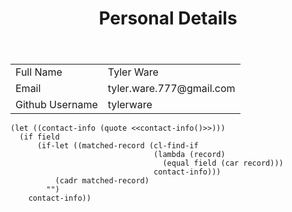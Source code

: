 #+TITLE: Personal Details

#+NAME: contact-info
| Full Name       | Tyler Ware               |
| Email           | tyler.ware.777@gmail.com |
| Github Username | tylerware                |

#+NAME: contact
#+BEGIN_SRC elisp :var field='nil :noweb yes
(let ((contact-info (quote <<contact-info()>>)))
  (if field
      (if-let ((matched-record (cl-find-if
                                (lambda (record)
                                  (equal field (car record)))
                                contact-info)))
          (cadr matched-record)
        "")
    contact-info))
#+END_SRC

